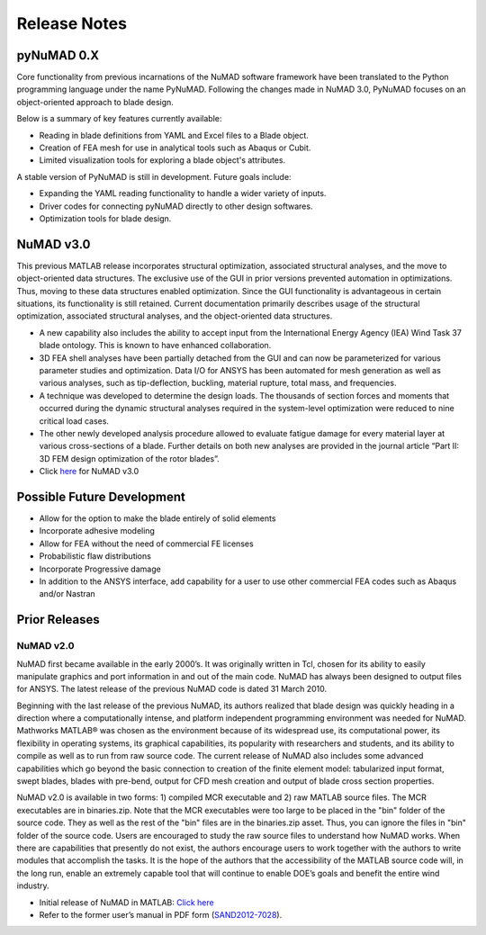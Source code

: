 .. _release-notes:

Release Notes
=============

.. _pyNuMADv0x:

pyNuMAD 0.X
-----------

Core functionality from previous incarnations of the NuMAD software
framework have been translated to the Python programming language
under the name PyNuMAD. Following the changes made in NuMAD 3.0,
PyNuMAD focuses on an object-oriented approach to blade design. 

Below is a summary of key features currently available:

- Reading in blade definitions from YAML and Excel files to a Blade object.
- Creation of FEA mesh for use in analytical tools such as Abaqus or Cubit.
- Limited visualization tools for exploring a blade object's attributes.

A stable version of PyNuMAD is still in development. Future goals include:

- Expanding the YAML reading functionality to handle a wider variety of inputs.
- Driver codes for connecting pyNuMAD directly to other design softwares.
- Optimization tools for blade design.

.. _NuMADv3:

NuMAD v3.0
----------------
This previous MATLAB release incorporates structural optimization, associated
structural analyses, and the move to object-oriented data structures.
The exclusive use of the GUI in prior versions prevented automation in
optimizations. Thus, moving to these data structures enabled
optimization. Since the GUI functionality is advantageous in certain
situations, its functionality is still retained. Current documentation primarily
describes usage of the structural optimization, associated structural
analyses, and the object-oriented data structures. 

-  A new capability also includes the ability to accept input from the
   International Energy Agency (IEA) Wind Task 37 blade ontology. This
   is known to have enhanced collaboration.

-  3D FEA shell analyses have been partially detached from the GUI and can now be 
   parameterized for various parameter studies and optimization. Data I/O for 
   ANSYS has been automated for mesh generation as well as various analyses, 
   such as tip-deflection, buckling, material rupture, total mass, and
   frequencies. 

-  A technique was developed to determine the design loads. The
   thousands of section forces and moments that occurred during the
   dynamic structural analyses required in the system-level optimization
   were reduced to nine critical load cases.

-  The other newly developed analysis procedure allowed to evaluate
   fatigue damage for every material layer at various cross-sections of
   a blade. Further details on both new analyses are provided in the
   journal article “Part II: 3D FEM design optimization of the rotor
   blades”.

-  Click `here <https://github.com/sandialabs/NuMAD/releases/tag/v3.0>`_ for NuMAD v3.0

.. Kelley: add DOI

.. _FutureDev:

Possible Future Development
---------------------------

-  Allow for the option to make the blade entirely of solid elements

-  Incorporate adhesive modeling

-  Allow for FEA without the need of commercial FE licenses

-  Probabilistic flaw distributions

-  Incorporate Progressive damage

-  In addition to the ANSYS interface, add capability for a user to use
   other commercial FEA codes such as Abaqus and/or Nastran


Prior Releases
----------------

.. _NuMADv2:

NuMAD v2.0
^^^^^^^^^^^^^^^^^^^^^^^^^^^^^^^^^^^^^^^^^^^^^^^^^^^^^^^^^^^^^^^^^^^^^^^^^^^^^^^^^^^^^^^^^^^^
.. TODO: add DOI


NuMAD first became available in the early 2000’s. It was originally written in Tcl, chosen for its ability to easily manipulate graphics and port information in and out of the main code. NuMAD has always been designed to output files for ANSYS. The latest release of the previous NuMAD code is dated 31 March 2010.

Beginning with the last release of the previous NuMAD, its authors realized that blade design was quickly heading in a direction where a computationally intense, and platform independent programming environment was needed for NuMAD. Mathworks MATLAB® was chosen as the environment because of its widespread use, its computational power, its flexibility in operating systems, its graphical capabilities, its popularity with researchers and students, and its ability to compile as well as to run from raw source code. The current release of NuMAD also includes some advanced capabilities which go beyond the basic connection to creation of the finite element model: tabularized input format, swept blades, blades with pre-bend, output for CFD mesh creation and output of blade cross section properties.

NuMAD v2.0 is available in two forms: 1) compiled MCR executable and 2) raw MATLAB source files. The MCR executables are in binaries.zip. Note that the MCR executables were too large to be placed in the "bin" folder of the source code. They as well as the rest of the "bin" files are in the binaries.zip asset. Thus, you can ignore the files in "bin" folder of the source code. Users are encouraged to study the raw source files to understand how NuMAD works. When there are capabilities that presently do not exist, the authors encourage users to work together with the authors to write modules that accomplish the tasks. It is the hope of the authors that the accessibility of the MATLAB source code will, in the long run, enable an extremely capable tool that will continue to enable DOE’s goals and benefit the entire wind industry.

* Initial release of NuMAD in MATLAB: `Click here <https://github.com/sandialabs/NuMAD/releases/tag/v2.0>`_ 

* Refer to the former user’s manual in PDF form (`SAND2012-7028 <https://energy.sandia.gov/wp-content/gallery/uploads/NuMAD_UserGuide_SAND2012-7028.pdf>`__).


